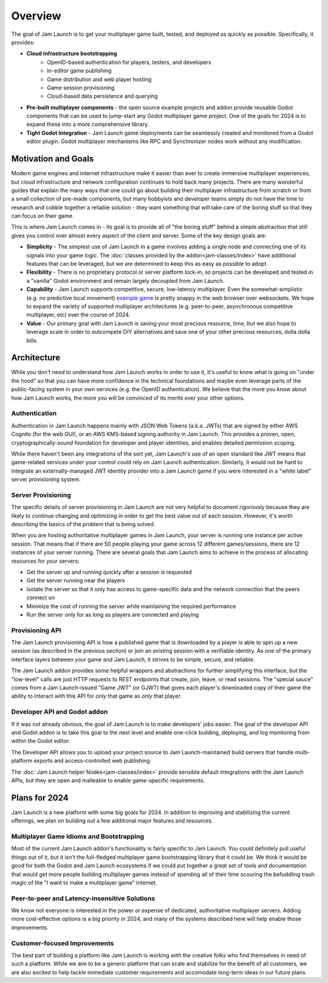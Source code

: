 
Overview
#############

The goal of Jam Launch is to get your multiplayer game built, tested, and
deployed as quickly as possible. Specifically, it provides:

* **Cloud infrastructure bootstrapping**
    * OpenID-based authentication for players, testers, and developers
    * In-editor game publishing
    * Game distribution and web player hosting
    * Game session provisioning
    * Cloud-based data persistence and querying
* **Pre-built multiplayer components** - the open source example projects and
  addon provide reusable Godot components that can be used to jump-start any
  Godot multiplayer game project. One of the goals for 2024 is to expand these
  into a more comprehensive library.
* **Tight Godot Integration** - Jam Launch game deployments can be seamlessly
  created and monitored from a Godot editor plugin. Godot multiplayer mechanisms
  like RPC and Synchronizer nodes work without any modification.


Motivation and Goals
**********************

Modern game engines and internet infrastructure make it easier than ever to
create immersive multiplayer experiences, but cloud infrastructure and network
configuration continues to hold back many projects. There are many wonderful
guides that explain the many ways that one could go about building their
multiplayer infrastructure from scratch or from a small collection of pre-made
components, but many hobbyists and developer teams simply do not have the time
to research and cobble together a reliable solution - they want something that
will take care of the boring stuff so that they can focus on their game.

This is where Jam Launch comes in - its goal is to provide all of "the boring
stuff" behind a simple abstraction that still gives you control over almost
every aspect of the client and server. Some of the key design goals are:

* **Simplicity** - The simplest use of Jam Launch in a game involves adding a
  single node and connecting one of its signals into your game logic. The
  :doc:`classes provided by the addon<jam-classes/index>` have additional
  features that can be leveraged, but we are determined to keep this as easy as
  possible to adopt.
* **Flexibility** - There is no proprietary protocol or server platform lock-in,
  so projects can be developed and tested in a "vanilla" Godot environment and
  remain largely decoupled from Jam Launch.
* **Capability** - Jam Launch supports competitive, secure, low-latency
  multiplayer. Even the somewhat-simplistic (e.g. no predictive local movement)
  `example game <https://github.com/jam-launch/jam-launch-example>`_ is pretty 
  snappy in the web browser over websockets. We hope to expand the variety of
  supported multiplayer architectures (e.g. peer-to-peer, asynchronous
  competitive multiplayer, etc) over the course of 2024.
* **Value** - Our primary goal with Jam Launch is saving your most precious
  resource, time, *but* we also hope to leverage scale in order to outcompete
  DIY alternatives and save one of your other precious resources, dolla dolla
  bills.


Architecture
*******************

While you don't *need* to understand how Jam Launch works in order to use it,
it's useful to know what is going on "under the hood" so that you can have more
confidence in the technical foundations and maybe even leverage parts of the
public-facing system in your own services (e.g. the OpenID authentication). We
believe that the more you know about how Jam Launch works, the more you will be
convinced of its merits over your other options.

Authentication
===============

Authentication in Jam Launch happens mainly with JSON Web Tokens (a.k.a. JWTs)
that are signed by either AWS Cognito (for the web GUI), or an AWS KMS-based
signing authority in Jam Launch. This provides a proven, open,
cryptographically-sound foundation for developer and player identities, and
enables detailed permission scoping.

While there haven't been any integrations of the sort yet, Jam Launch's use of
an open standard like JWT means that game-related services under your control
could rely on Jam Launch authentication. Similarly, it would not be hard to
integrate an externally-managed JWT identity provider into a Jam Launch game if
you were interested in a "white label" server provisioning system.

Server Provisioning
====================

The specific details of server provisioning in Jam Launch are not very helpful
to document rigorously because they are likely to continue changing and
optimizing in order to get the best value out of each session. However, it's
worth describing the basics of the problem that is being solved.

When you are hosting authoritative multiplayer games in Jam Launch, your server
is running one instance per active session. That means that if there are 50
people playing your game across 12 different games/sessions, there are 12
instances of your server running. There are several goals that Jam Launch aims
to achieve in the process of allocating resources for your servers:

* Get the server up and running quickly after a session is requested
* Get the server running near the players
* Isolate the server so that it only has access to game-specific data and the
  network connection that the peers connect on
* Minimize the cost of running the server while maintaining the required
  performance
* Run the server only for as long as players are connected and playing

Provisioning API
=================

The Jam Launch provisioning API is how a published game that is downloaded by a
player is able to spin up a new session (as described in the previous section)
or join an existing session with a verifiable identity. As one of the primary
interface layers between your game and Jam Launch, it strives to be simple,
secure, and reliable.

The Jam Launch addon provides some helpful wrappers and abstractions for further
simplifying this interface, but the "low-level" calls are just HTTP requests to
REST endpoints that create, join, leave, or read sessions. The "special sauce"
comes from a Jam Launch-issued "Game JWT" (or GJWT) that gives each player's
downloaded copy of their game the ability to interact with this API for *only*
that game as *only* that player.


Developer API and Godot addon
==============================

If it was not already obvious, the goal of Jam Launch is to make developers'
jobs easier. The goal of the developer API and Godot addon is to take this goal
to the next level and enable one-click building, deploying, and log monitoring
from within the Godot editor.

The Developer API allows you to upload your project source to Jam
Launch-maintained build servers that handle multi-platform exports and
access-controlled web publishing.

The :doc:`Jam Launch helper Nodes<jam-classes/index>` provide sensible default
integrations with the Jam Launch APIs, but they are open and malleable to enable
game-specific requirements.


Plans for 2024
***************

Jam Launch is a new platform with some big goals for 2024. In addition to
improving and stabilizing the current offerings, we plan on building out a few
additional major features and resources.

Multiplayer Game Idioms and Bootstrapping
==========================================

Most of the current Jam Launch addon's functionality is fairly specific to Jam
Launch. You could definitely pull useful things out of it, but it isn't the
full-fledged multiplayer game bootstrapping library that it could be. We think
it would be good for both the Godot and Jam Launch ecosystems if we could put
together a great set of tools and documentation that would get more people
building multiplayer games instead of spending all of their time scouring the
befuddling trash magic of the "I want to make a multiplayer game" internet.

Peer-to-peer and Latency-insensitive Solutions
===============================================

We know not everyone is interested in the power or expense of dedicated,
authoritative multiplayer servers. Adding more cost-effective options is a big
priority in 2024, and many of the systems described here will help enable those
improvements.

Customer-focused Improvements
==============================

The best part of building a platform like Jam Launch is working with the
creative folks who find themselves in need of such a platform. While we aim to
be a generic platform that can scale and stabilize for the benefit of all
customers, we are also excited to help tackle immediate customer requirements
and accomodate long-term ideas in our future plans.
